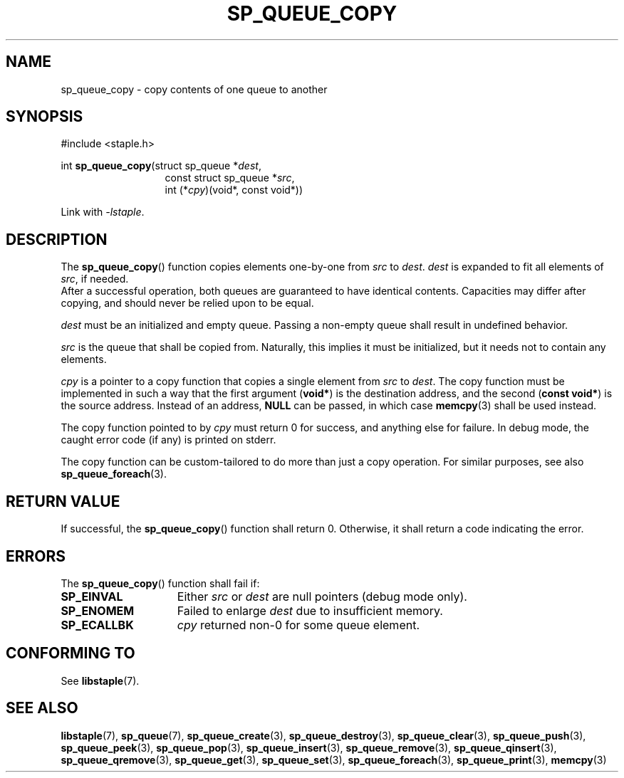 .\"  Staple - A general-purpose data structure library in pure C89.
.\"  Copyright (C) 2021  Randoragon
.\"
.\"  This library is free software; you can redistribute it and/or
.\"  modify it under the terms of the GNU Lesser General Public
.\"  License as published by the Free Software Foundation;
.\"  version 2.1 of the License.
.\"
.\"  This library is distributed in the hope that it will be useful,
.\"  but WITHOUT ANY WARRANTY; without even the implied warranty of
.\"  MERCHANTABILITY or FITNESS FOR A PARTICULAR PURPOSE.  See the GNU
.\"  Lesser General Public License for more details.
.\"
.\"  You should have received a copy of the GNU Lesser General Public
.\"  License along with this library; if not, write to the Free Software
.\"  Foundation, Inc., 51 Franklin Street, Fifth Floor, Boston, MA  02110-1301  USA
.\"--------------------------------------------------------------------------------
.TH SP_QUEUE_COPY 3 DATE "libstaple-VERSION"
.SH NAME
sp_queue_copy \- copy contents of one queue to another
.SH SYNOPSIS
.ad l
#include <staple.h>
.sp
int
.BR sp_queue_copy "(struct sp_queue"
.RI * dest ,
.br
.in 20n
const struct sp_queue
.RI * src ,
.br
int
.RI (* cpy ")(void*, const void*))"
.in
.sp
Link with \fI-lstaple\fP.
.ad
.SH DESCRIPTION
The
.BR sp_queue_copy ()
function copies elements one-by-one from
.IR src " to " dest .
.I dest
is expanded to fit all elements of
.IR src ,
if needed.
.br
After a successful operation, both queues are guaranteed to have identical
contents. Capacities may differ after copying, and should never be relied upon
to be equal.
.P
.I dest
must be an initialized and empty queue. Passing a non-empty queue shall
result in undefined behavior.
.P
.I src
is the queue that shall be copied from. Naturally, this implies it must be
initialized, but it needs not to contain any elements.
.P
.I cpy
is a pointer to a copy function that copies a single element from
.IR src " to " dest .
The copy function must be implemented in such a way that the first argument
.RB ( void* )
is the destination address, and the second
.RB ( "const void*" )
is the source address. Instead of an address,
.B NULL
can be passed, in which case
.BR memcpy (3)
shall be used instead.
.P
The copy function pointed to by
.I cpy
must return 0 for success, and anything else for failure. In debug mode, the
caught error code (if any) is printed on stderr.
.P
The copy function can be custom-tailored to do more than just a copy operation.
For similar purposes, see also
.BR sp_queue_foreach (3).
.SH RETURN VALUE
If successful, the
.BR sp_queue_copy ()
function shall return 0. Otherwise, it shall return a code indicating the
error.
.SH ERRORS
The
.BR sp_queue_copy ()
function shall fail if:
.IP \fBSP_EINVAL\fP 1.5i
Either
.IR src " or " dest
are null pointers (debug mode only).
.IP \fBSP_ENOMEM\fP 1.5i
Failed to enlarge
.I dest
due to insufficient memory.
.IP \fBSP_ECALLBK\fP 1.5i
.I cpy
returned non-0 for some queue element.
.SH CONFORMING TO
See
.BR libstaple (7).
.SH SEE ALSO
.ad l
.BR libstaple (7),
.BR sp_queue (7),
.BR sp_queue_create (3),
.BR sp_queue_destroy (3),
.BR sp_queue_clear (3),
.BR sp_queue_push (3),
.BR sp_queue_peek (3),
.BR sp_queue_pop (3),
.BR sp_queue_insert (3),
.BR sp_queue_remove (3),
.BR sp_queue_qinsert (3),
.BR sp_queue_qremove (3),
.BR sp_queue_get (3),
.BR sp_queue_set (3),
.BR sp_queue_foreach (3),
.BR sp_queue_print (3),
.BR memcpy (3)
